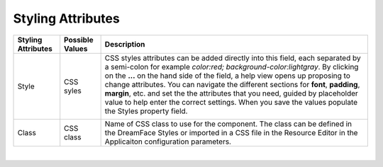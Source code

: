 Styling Attributes
^^^^^^^^^^^^^^^^^^

+------------------------+-------------------+--------------------------------------------------------------------------------------------+
| **Styling Attributes** | Possible Values   | Description                                                                                |
+========================+===================+============================================================================================+
| Style                  | CSS syles         | CSS styles attributes can be added directly into this field, each separated by a semi-colon|
|                        |                   | for example *color:red; background-color:lightgray*. By clicking on the **...** on the     |
|                        |                   | hand side of the field, a help view opens up proposing to change attributes. You can       |
|                        |                   | navigate the different sections  for **font**, **padding**, **margin**, etc. and set the   |
|                        |                   | the attributes that you need, guided by placeholder value to help enter the correct        |
|                        |                   | settings. When you save the values populate the Styles property field.                     |
|                        |                   |                                                                                            |
|                        |                   |        .. image:: ../../images/gcs/dfx-styles-editor.png                                   |
|                        |                   |           :width: 400px                                                                    |
+------------------------+-------------------+--------------------------------------------------------------------------------------------+
| Class                  | CSS class         | Name of CSS class to use for the component. The class can be defined in the DreamFace      |
|                        |                   | Styles or imported in a CSS file in the Resource Editor in the Applicaiton configuration   |
|                        |                   | parameters.                                                                                |
+------------------------+-------------------+--------------------------------------------------------------------------------------------+

|